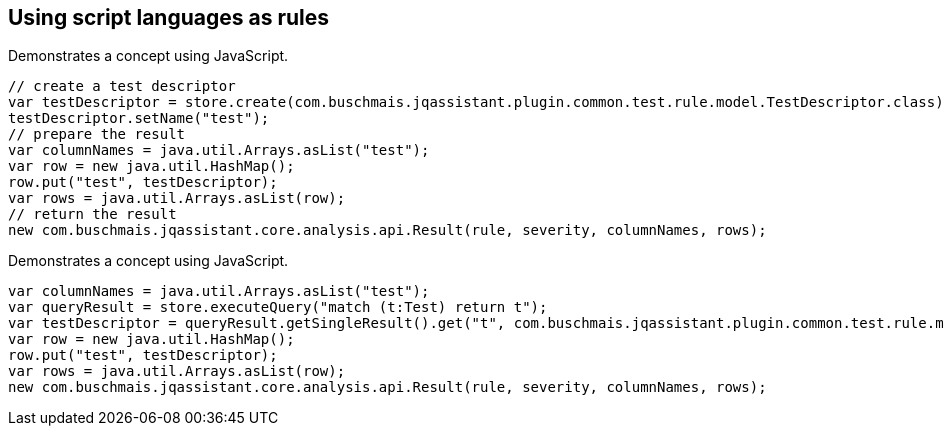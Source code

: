 == Using script languages as rules

:author: Dirk Mahler
:version: 1.0.0-RC+

[[concept:JavaScript]]
.Demonstrates a concept using JavaScript.
[source,javascript,role=concept]
----
// create a test descriptor
var testDescriptor = store.create(com.buschmais.jqassistant.plugin.common.test.rule.model.TestDescriptor.class);
testDescriptor.setName("test");
// prepare the result
var columnNames = java.util.Arrays.asList("test");
var row = new java.util.HashMap();
row.put("test", testDescriptor);
var rows = java.util.Arrays.asList(row);
// return the result
new com.buschmais.jqassistant.core.analysis.api.Result(rule, severity, columnNames, rows);
----

[[concept:JavaScript]]
.Demonstrates a concept using JavaScript.
[source,javascript,role=concept,depends="concept:JavaScript"]
----
var columnNames = java.util.Arrays.asList("test");
var queryResult = store.executeQuery("match (t:Test) return t");
var testDescriptor = queryResult.getSingleResult().get("t", com.buschmais.jqassistant.plugin.common.test.rule.model.TestDescriptor.class);
var row = new java.util.HashMap();
row.put("test", testDescriptor);
var rows = java.util.Arrays.asList(row);
new com.buschmais.jqassistant.core.analysis.api.Result(rule, severity, columnNames, rows);
----
